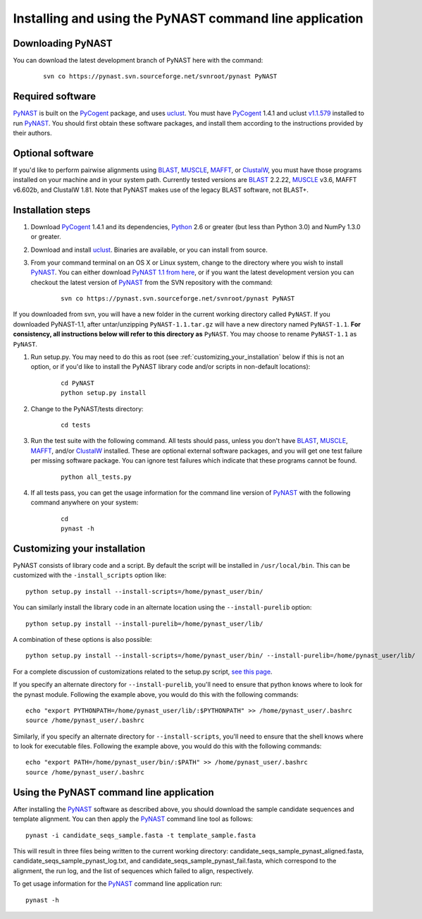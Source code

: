 .. install_:

*************************************************************
Installing and using the PyNAST command line application
*************************************************************

Downloading PyNAST
==================
You can download the latest development branch of PyNAST here with the command:

	::
	 
		svn co https://pynast.svn.sourceforge.net/svnroot/pynast PyNAST

Required software
=================
PyNAST_ is built on the PyCogent_ package, and uses uclust_. You must have PyCogent_ 1.4.1 and uclust `v1.1.579 <http://www.drive5.com/uclust/downloads1_1_579.html>`_ installed to run PyNAST_. You should first obtain these software packages, and install them according to the instructions provided by their authors.

Optional software
=================
If you'd like to perform pairwise alignments using BLAST_, MUSCLE_, MAFFT_, or ClustalW_, you must have those programs installed on your machine and in your system path. Currently tested versions are BLAST_ 2.2.22, MUSCLE_ v3.6, MAFFT v6.602b, and ClustalW 1.81. Note that PyNAST makes use of the legacy BLAST software, not BLAST+.

Installation steps
==================
#. Download PyCogent_ 1.4.1 and its dependencies, Python_ 2.6 or greater (but less than Python 3.0) and NumPy 1.3.0 or greater.

#. Download and install uclust_. Binaries are available, or you can install from source.

#. From your command terminal on an OS X or Linux system, change to the directory where you wish to install PyNAST_. You can either download `PyNAST 1.1 from here <https://sourceforge.net/projects/pynast/files/PyNAST%20releases/PyNAST-1.0.tar.gz/download>`_, or if you want the latest development version you can checkout the latest version of PyNAST_ from the SVN repository with the command:
	::
      
		svn co https://pynast.svn.sourceforge.net/svnroot/pynast PyNAST
		
If you downloaded from svn, you will have a new folder in the current working directory called ``PyNAST``. If you downloaded PyNAST-1.1, after untar/unzipping ``PyNAST-1.1.tar.gz`` will have a new directory named ``PyNAST-1.1``. **For consistency, all instructions below will refer to this directory as** ``PyNAST``. You may choose to rename ``PyNAST-1.1`` as ``PyNAST``.

#. Run setup.py. You may need to do this as root (see :ref:`customizing_your_installation` below if this is not an option, or if you'd like to install the PyNAST library code and/or scripts in non-default locations):
	::

		cd PyNAST
		python setup.py install

#. Change to the PyNAST/tests directory:
	::

		cd tests

#. Run the test suite with the following command. All tests should pass, unless you don't have BLAST_, MUSCLE_, MAFFT_, and/or ClustalW_ installed. These are optional external software packages, and you will get one test failure per missing software package. You can ignore test failures which indicate that these programs cannot be found.
	::

		python all_tests.py

#. If all tests pass, you can get the usage information for the command line version of PyNAST_ with the following command anywhere on your system:
	::
		
		cd
		pynast -h

.. _customizing_your_installation:
		
Customizing your installation
=============================

PyNAST consists of library code and a script. By default the script will be installed in ``/usr/local/bin``. This can be customized with the ``-install_scripts`` option like::
	
	python setup.py install --install-scripts=/home/pynast_user/bin/
	
You can similarly install the library code in an alternate location using the ``--install-purelib`` option::
	
	python setup.py install --install-purelib=/home/pynast_user/lib/


A combination of these options is also possible::
	
	python setup.py install --install-scripts=/home/pynast_user/bin/ --install-purelib=/home/pynast_user/lib/

For a complete discussion of customizations related to the setup.py script, `see this page <http://docs.python.org/install/index.html#alternate-installation-the-home-scheme>`_.

If you specify an alternate directory for ``--install-purelib``, you'll need to ensure that python knows where to look for the pynast module. Following the example above, you would do this with the following commands::

	echo "export PYTHONPATH=/home/pynast_user/lib/:$PYTHONPATH" >> /home/pynast_user/.bashrc
	source /home/pynast_user/.bashrc
	
Similarly, if you specify an alternate directory for ``--install-scripts``, you'll need to ensure that the shell knows where to look for executable files. Following the example above, you would do this with the following commands::

	echo "export PATH=/home/pynast_user/bin/:$PATH" >> /home/pynast_user/.bashrc
	source /home/pynast_user/.bashrc
	
	

Using the PyNAST command line application
=========================================

After installing the PyNAST_ software as described above, you should download the sample candidate sequences and template alignment. You can then apply the PyNAST_ command line tool as follows:
::
	
	pynast -i candidate_seqs_sample.fasta -t template_sample.fasta

This will result in three files being written to the current working directory: candidate_seqs_sample_pynast_aligned.fasta, candidate_seqs_sample_pynast_log.txt, and candidate_seqs_sample_pynast_fail.fasta, which correspond to the alignment, the run log, and the list of sequences which failed to align, respectively.

To get usage information for the PyNAST_ command line application run:
::
	
	pynast -h
	
	
.. _PyCogent: http://pycogent.sourceforge.net
.. _Python: http://www.python.org
.. _NumPy: http://numpy.scipy.org/
.. _MUSCLE: http://www.drive5.com/muscle/
.. _PyNAST: http://pynast.sourceforge.net
.. _ClustalW: http://www.ebi.ac.uk/Tools/clustalw2/index.html
.. _BLAST: ftp://ftp.ncbi.nlm.nih.gov/blast/executables/LATEST/
.. _MAFFT: http://align.bmr.kyushu-u.ac.jp/mafft/online/server/
.. _uclust: http://www.drive5.com/uclust/